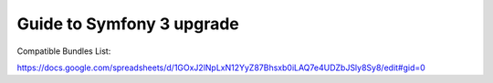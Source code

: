 Guide to Symfony 3 upgrade
--------------------------

Compatible Bundles List:

https://docs.google.com/spreadsheets/d/1GOxJ2lNpLxN12YyZ87Bhsxb0iLAQ7e4UDZbJSly8Sy8/edit#gid=0


